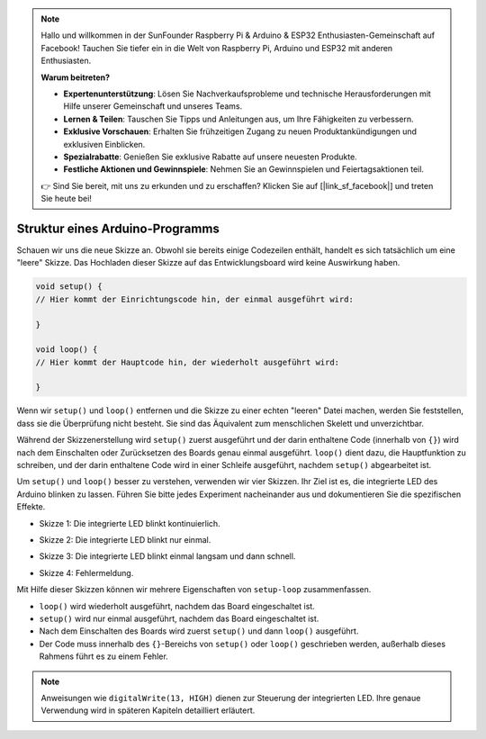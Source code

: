 .. note::

    Hallo und willkommen in der SunFounder Raspberry Pi & Arduino & ESP32 Enthusiasten-Gemeinschaft auf Facebook! Tauchen Sie tiefer ein in die Welt von Raspberry Pi, Arduino und ESP32 mit anderen Enthusiasten.

    **Warum beitreten?**

    - **Expertenunterstützung**: Lösen Sie Nachverkaufsprobleme und technische Herausforderungen mit Hilfe unserer Gemeinschaft und unseres Teams.
    - **Lernen & Teilen**: Tauschen Sie Tipps und Anleitungen aus, um Ihre Fähigkeiten zu verbessern.
    - **Exklusive Vorschauen**: Erhalten Sie frühzeitigen Zugang zu neuen Produktankündigungen und exklusiven Einblicken.
    - **Spezialrabatte**: Genießen Sie exklusive Rabatte auf unsere neuesten Produkte.
    - **Festliche Aktionen und Gewinnspiele**: Nehmen Sie an Gewinnspielen und Feiertagsaktionen teil.

    👉 Sind Sie bereit, mit uns zu erkunden und zu erschaffen? Klicken Sie auf [|link_sf_facebook|] und treten Sie heute bei!

Struktur eines Arduino-Programms
================================

Schauen wir uns die neue Skizze an. Obwohl sie bereits einige Codezeilen enthält, handelt es sich tatsächlich um eine "leere" Skizze.
Das Hochladen dieser Skizze auf das Entwicklungsboard wird keine Auswirkung haben.

.. code-block:: arduino

    void setup() {
    // Hier kommt der Einrichtungscode hin, der einmal ausgeführt wird:

    }

    void loop() {
    // Hier kommt der Hauptcode hin, der wiederholt ausgeführt wird:

    }

Wenn wir ``setup()`` und ``loop()`` entfernen und die Skizze zu einer echten "leeren" Datei machen, werden Sie feststellen, dass sie die Überprüfung nicht besteht.
Sie sind das Äquivalent zum menschlichen Skelett und unverzichtbar.

Während der Skizzenerstellung wird ``setup()`` zuerst ausgeführt und der darin enthaltene Code (innerhalb von ``{}``) wird nach dem Einschalten oder Zurücksetzen des Boards genau einmal ausgeführt.
``loop()`` dient dazu, die Hauptfunktion zu schreiben, und der darin enthaltene Code wird in einer Schleife ausgeführt, nachdem ``setup()`` abgearbeitet ist.

Um ``setup()`` und ``loop()`` besser zu verstehen, verwenden wir vier Skizzen. Ihr Ziel ist es, die integrierte LED des Arduino blinken zu lassen. Führen Sie bitte jedes Experiment nacheinander aus und dokumentieren Sie die spezifischen Effekte.

* Skizze 1: Die integrierte LED blinkt kontinuierlich.

.. code-block:: arduino
    :emphasize-lines: 8,9,10,11

    void setup() {
        // Einrichtungscode, der einmal ausgeführt wird:
        pinMode(13, OUTPUT);
    }

    void loop() {
        // Hauptcode, der wiederholt ausgeführt wird:
        digitalWrite(13, HIGH);
        delay(500);
        digitalWrite(13, LOW);
        delay(500);
    }

* Skizze 2: Die integrierte LED blinkt nur einmal.

.. code-block:: arduino
    :emphasize-lines: 4,5,6,7

    void setup() {
        // Einrichtungscode, der einmal ausgeführt wird:
        pinMode(13, OUTPUT);
        digitalWrite(13, HIGH);
        delay(500);
        digitalWrite(13, LOW);
        delay(500);
    }

    void loop() {
        // Hauptcode, der wiederholt ausgeführt wird:
    }

* Skizze 3: Die integrierte LED blinkt einmal langsam und dann schnell.

.. code-block:: arduino
    :emphasize-lines: 4,5,6,7,12,13,14,15

    void setup() {
        // Einrichtungscode, der einmal ausgeführt wird:
        pinMode(13, OUTPUT);
        digitalWrite(13, HIGH);
        delay(1000);
        digitalWrite(13, LOW);
        delay(1000);
    }

    void loop() {
        // Hauptcode, der wiederholt ausgeführt wird:
        digitalWrite(13, HIGH);
        delay(200);
        digitalWrite(13, LOW);
        delay(200);
    }

* Skizze 4: Fehlermeldung.

.. code-block:: arduino
    :emphasize-lines: 6,7,8,9

    void setup() {
        // Einrichtungscode, der einmal ausgeführt wird:
        pinMode(13, OUTPUT);
    }

    digitalWrite(13, HIGH);
    delay(1000);
    digitalWrite(13, LOW);
    delay(1000);

    void loop() {
        // Hauptcode, der wiederholt ausgeführt wird:
    }

Mit Hilfe dieser Skizzen können wir mehrere Eigenschaften von ``setup-loop`` zusammenfassen.

* ``loop()`` wird wiederholt ausgeführt, nachdem das Board eingeschaltet ist.
* ``setup()`` wird nur einmal ausgeführt, nachdem das Board eingeschaltet ist.
* Nach dem Einschalten des Boards wird zuerst ``setup()`` und dann ``loop()`` ausgeführt.
* Der Code muss innerhalb des ``{}``-Bereichs von ``setup()`` oder ``loop()`` geschrieben werden, außerhalb dieses Rahmens führt es zu einem Fehler.

.. note::  
    Anweisungen wie ``digitalWrite(13, HIGH)`` dienen zur Steuerung der integrierten LED. Ihre genaue Verwendung wird in späteren Kapiteln detailliert erläutert.

